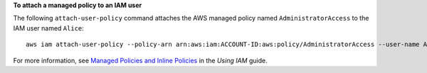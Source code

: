 **To attach a managed policy to an IAM user**

The following ``attach-user-policy`` command attaches the AWS managed policy named ``AdministratorAccess`` to the IAM user named ``Alice``::

  aws iam attach-user-policy --policy-arn arn:aws:iam:ACCOUNT-ID:aws:policy/AdministratorAccess --user-name Alice

For more information, see `Managed Policies and Inline Policies`_ in the *Using IAM* guide.

.. _`Managed Policies and Inline Policies`: http://docs.aws.amazon.com/IAM/latest/UserGuide/policies-managed-vs-inline.html
